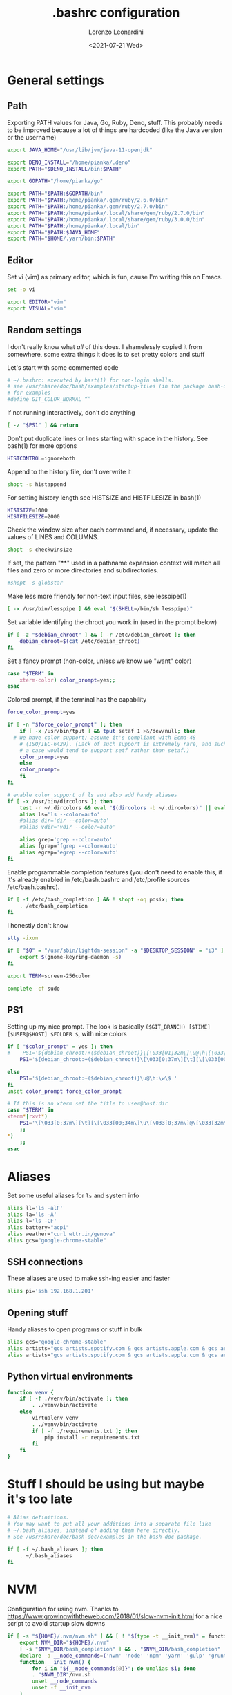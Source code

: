 #+TITLE: .bashrc configuration
#+AUTHOR: Lorenzo Leonardini
#+DATE: <2021-07-21 Wed>
#+PROPERTY: header-args :tangle ".bashrc" :comments noweb :noweb yes :results output
#+auto_tangle: g

* General settings
** Path
Exporting PATH values for Java, Go, Ruby, Deno, stuff. This probably needs to be improved because a lot of things are hardcoded (like the Java version or the username)

#+begin_src bash
export JAVA_HOME="/usr/lib/jvm/java-11-openjdk"

export DENO_INSTALL="/home/pianka/.deno"
export PATH="$DENO_INSTALL/bin:$PATH"

export GOPATH="/home/pianka/go"

export PATH="$PATH:$GOPATH/bin"
export PATH="$PATH:/home/pianka/.gem/ruby/2.6.0/bin"
export PATH="$PATH:/home/pianka/.gem/ruby/2.7.0/bin"
export PATH="$PATH:/home/pianka/.local/share/gem/ruby/2.7.0/bin"
export PATH="$PATH:/home/pianka/.local/share/gem/ruby/3.0.0/bin"
export PATH="$PATH:/home/pianka/.local/bin"
export PATH="$PATH:$JAVA_HOME"
export PATH="$HOME/.yarn/bin:$PATH"
#+end_src

** Editor

Set vi (vim) as primary editor, which is fun, cause I'm writing this on Emacs.

#+begin_src bash
set -o vi

export EDITOR="vim"
export VISUAL="vim"
#+end_src

** Random settings

I don't really know what /all/ of this does. I shamelessly copied it from somewhere, some extra things it does is to set pretty colors and stuff

Let's start with some commented code

#+begin_src bash
# ~/.bashrc: executed by bast(1) for non-login shells.
# see /usr/share/doc/bash/examples/startup-files (in the package bash-doc)
# for examples
#define GIT_COLOR_NORMAL “”
#+end_src

If not running interactively, don't do anything

#+begin_src bash
[ -z "$PS1" ] && return
#+end_src

Don't put duplicate lines or lines starting with space in the history. See bash(1) for more options

#+begin_src bash
HISTCONTROL=ignoreboth
#+end_src

Append to the history file, don't overwrite it

#+begin_src bash
shopt -s histappend
#+end_src

For setting history length see HISTSIZE and HISTFILESIZE in bash(1)

#+begin_src bash
HISTSIZE=1000
HISTFILESIZE=2000
#+end_src

Check the window size after each command and, if necessary, update the values of LINES and COLUMNS.

#+begin_src bash
shopt -s checkwinsize
#+end_src

If set, the pattern "**" used in a pathname expansion context will match all files and zero or more directories and subdirectories.

#+begin_src bash
#shopt -s globstar
#+end_src

Make less more friendly for non-text input files, see lesspipe(1)

#+begin_src bash
[ -x /usr/bin/lesspipe ] && eval "$(SHELL=/bin/sh lesspipe)"
#+end_src

Set variable identifying the chroot you work in (used in the prompt below)

#+begin_src bash
if [ -z "$debian_chroot" ] && [ -r /etc/debian_chroot ]; then
    debian_chroot=$(cat /etc/debian_chroot)
fi
#+end_src

Set a fancy prompt (non-color, unless we know we "want" color)

#+begin_src bash
case "$TERM" in
    xterm-color) color_prompt=yes;;
esac
#+end_src

Colored prompt, if the terminal has the capability

#+begin_src bash
force_color_prompt=yes

if [ -n "$force_color_prompt" ]; then
    if [ -x /usr/bin/tput ] && tput setaf 1 >&/dev/null; then
  # We have color support; assume it's compliant with Ecma-48
	# (ISO/IEC-6429). (Lack of such support is extremely rare, and such
	# a case would tend to support setf rather than setaf.)
	color_prompt=yes
    else
	color_prompt=
    fi
fi

# enable color support of ls and also add handy aliases
if [ -x /usr/bin/dircolors ]; then
    test -r ~/.dircolors && eval "$(dircolors -b ~/.dircolors)" || eval "$(dircolors -b)"
    alias ls='ls --color=auto'
    #alias dir='dir --color=auto'
    #alias vdir='vdir --color=auto'

    alias grep='grep --color=auto'
    alias fgrep='fgrep --color=auto'
    alias egrep='egrep --color=auto'
fi
#+end_src

Enable programmable completion features (you don't need to enable this, if it's already enabled in /etc/bash.bashrc and /etc/profile sources /etc/bash.bashrc).

#+begin_src bash
if [ -f /etc/bash_completion ] && ! shopt -oq posix; then
    . /etc/bash_completion
fi
#+end_src

I honestly don't know

#+begin_src bash
stty -ixon

if [ "$0" = "/usr/sbin/lightdm-session" -a "$DESKTOP_SESSION" = "i3" ]; then
	export $(gnome-keyring-daemon -s)
fi

export TERM=screen-256color

complete -cf sudo
#+end_src

** PS1

Setting up my nice prompt. The look is basically =($GIT_BRANCH) [$TIME][$USER@$HOST] $FOLDER $=, with nice colors

#+begin_src bash
if [ "$color_prompt" = yes ]; then
#    PS1='${debian_chroot:+($debian_chroot)}\[\033[01;32m\]\u@\h\[\033[00m\]:\[\033[01;34m\]\w\[\033[00m\]\$ '
    PS1='${debian_chroot:+($debian_chroot)}\[\033[0;37m\][\t][\[\033[00;34m\]\u\[\033[0;37m\]@\[\033[32m\]\h\[\033[0;37m\]]\[\033[0;31m\]`git branch 2>/dev/null | grep \* | head -1 | sed "s/\* //g" |     awk "{ print \"(\"\\\$1 \")\" }"` \[\033[1;33m\]\w \[\033[0;33m\]\$ \[\033[00m\]'

else
    PS1='${debian_chroot:+($debian_chroot)}\u@\h:\w\$ '
fi
unset color_prompt force_color_prompt

# If this is an xterm set the title to user@host:dir
case "$TERM" in
xterm*|rxvt*)
	PS1='\[\033[0;37m\][\t][\[\033[00;34m\]\u\[\033[0;37m\]@\[\033[32m\]\h\[\033[0;37m\]]\[\033[0;31m\]`git branch 2>/dev/null | grep \* | head -1 | sed "s/\* //g" | awk "{ print \"(\"\\\$1 \")\" }"` \[\033[1;33m\]\w \[\033[0;33m\]\$ \[\033[00m\]'
	;;
*)
    ;;
esac
#+end_src

* Aliases

Set some useful aliases for =ls= and system info

#+begin_src bash
alias ll='ls -alF'
alias la='ls -A'
alias l='ls -CF'
alias battery="acpi"
alias weather="curl wttr.in/genova"
alias gcs="google-chrome-stable"
#+end_src

** SSH connections

These aliases are used to make ssh-ing easier and faster

#+begin_src bash
alias pi='ssh 192.168.1.201'
#+end_src

#+RESULTS:

** Opening stuff

Handy aliases to open programs or stuff in bulk

#+begin_src bash
alias gcs="google-chrome-stable"
alias artists="gcs artists.spotify.com & gcs artists.apple.com & gcs artists.amazon.com"
alias artists="gcs artists.spotify.com & gcs artists.apple.com & gcs artists.amazon.com"
#+end_src

** Python virtual environments

#+begin_src bash
function venv {
    if [ -f ./venv/bin/activate ]; then
        . ./venv/bin/activate
    else
        virtualenv venv
        . ./venv/bin/activate
        if [ -f ./requirements.txt ]; then
            pip install -r requirements.txt
        fi
    fi
}
#+end_src

* Stuff I should be using but maybe it's too late

#+begin_src bash
# Alias definitions.
# You may want to put all your additions into a separate file like
# ~/.bash_aliases, instead of adding them here directly.
# See /usr/share/doc/bash-doc/examples in the bash-doc package.

if [ -f ~/.bash_aliases ]; then
    . ~/.bash_aliases
fi

#+end_src


* NVM

Configuration for using nvm. Thanks to https://www.growingwiththeweb.com/2018/01/slow-nvm-init.html for a nice script to avoid startup slow downs

#+begin_src bash
if [ -s "${HOME}/.nvm/nvm.sh" ] && [ ! "$(type -t __init_nvm)" = function ]; then
    export NVM_DIR="${HOME}/.nvm"
    [ -s "$NVM_DIR/bash_completion" ] && . "$NVM_DIR/bash_completion"
    declare -a __node_commands=('nvm' 'node' 'npm' 'yarn' 'gulp' 'grunt' 'webpack')
    function __init_nvm() {
        for i in "${__node_commands[@]}"; do unalias $i; done
        . "$NVM_DIR"/nvm.sh
        unset __node_commands
        unset -f __init_nvm
    }
    for i in "${__node_commands[@]}"; do alias $i='__init_nvm && '$i; done
fi
#+end_src

* Ranger

#+begin_src bash
export RANGER_LOAD_DEFAULT_RC=FALSE
#+end_src

* Tmux

#+begin_src bash
if [ -x "$(command -v tmux)" ] && [ -n "${DISPLAY}" ] && [ -z "${TMUX}" ]; then
    exec tmux -u
fi
#+end_src
